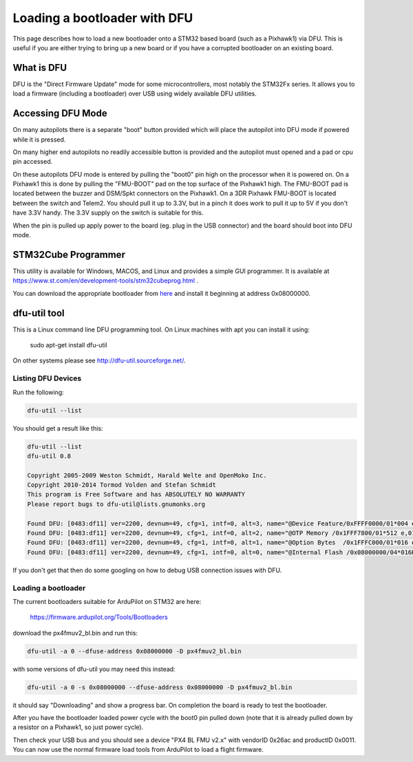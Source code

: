 .. _using-DFU-to-load-bootloader:

=============================
Loading a bootloader with DFU
=============================

This page describes how to load a new bootloader onto a STM32 based
board (such as a Pixhawk1) via DFU. This is useful if you are either
trying to bring up a new board or if you have a corrupted bootloader
on an existing board.

What is DFU
===========

DFU is the "Direct Firmware Update" mode for some microcontrollers,
most notably the STM32Fx series. It allows you to load a firmware
(including a bootloader) over USB using widely available DFU
utilities.

Accessing DFU Mode
==================

On many autopilots there is a separate "boot" button provided which will place the 
autopilot into DFU mode if powered while it is pressed.

On many higher end autopilots no readily accessible button is provided and the
autopilot must opened and a pad or cpu pin accessed.

On these autopilots DFU mode is entered by pulling the "boot0" pin high on the processor when it
is powered on. On a Pixhawk1 this is done by pulling the "FMU-BOOT"
pad on the top surface of the Pixhawk1 high. The FMU-BOOT pad is
located between the buzzer and DSM/Spkt connectors on the Pixhawk1.
On a 3DR Pixhawk FMU-BOOT is located between the switch and Telem2.
You should pull it up to 3.3V, but in a pinch it does work to pull it
up to 5V if you don't have 3.3V handy. The 3.3V supply on the switch is suitable for this.

When the pin is pulled up apply power to the board (eg. plug in the
USB connector) and the board should boot into DFU mode.

STM32Cube Programmer
====================

This utility is available for Windows, MACOS, and Linux and provides a simple GUI programmer. It is available at https://www.st.com/en/development-tools/stm32cubeprog.html .

You can download the appropriate bootloader from `here <https://firmware.ardupilot.org/Tools/Bootloaders>`__ and install it beginning at address 0x08000000.

dfu-util tool
=============

This is a Linux command line DFU programming tool. On Linux
machines with apt you can install it using:

 sudo apt-get install dfu-util

On other systems please see `http://dfu-util.sourceforge.net/ <http://dfu-util.sourceforge.net/>`__.

Listing DFU Devices
-------------------

Run the following:

.. code-block:: bash
                
  dfu-util --list

You should get a result like this:

.. code-block:: bash
                
  dfu-util --list
  dfu-util 0.8

  Copyright 2005-2009 Weston Schmidt, Harald Welte and OpenMoko Inc.
  Copyright 2010-2014 Tormod Volden and Stefan Schmidt
  This program is Free Software and has ABSOLUTELY NO WARRANTY
  Please report bugs to dfu-util@lists.gnumonks.org

  Found DFU: [0483:df11] ver=2200, devnum=49, cfg=1, intf=0, alt=3, name="@Device Feature/0xFFFF0000/01*004 e", serial="315A35663432"
  Found DFU: [0483:df11] ver=2200, devnum=49, cfg=1, intf=0, alt=2, name="@OTP Memory /0x1FFF7800/01*512 e,01*016 e/0x1FFE7800/01*512 e,01*016 e", serial="315A35663432"
  Found DFU: [0483:df11] ver=2200, devnum=49, cfg=1, intf=0, alt=1, name="@Option Bytes  /0x1FFFC000/01*016 e/0x1FFEC000/01*016 e", serial="315A35663432"
  Found DFU: [0483:df11] ver=2200, devnum=49, cfg=1, intf=0, alt=0, name="@Internal Flash /0x08000000/04*016Kg,01*064Kg,07*128Kg,04*016Kg,01*064Kg,07*128Kg", serial="315A35663432"
  
If you don't get that then do some googling on how to debug USB connection issues with DFU.

Loading a bootloader
--------------------

The current bootloaders suitable for ArduPilot on STM32 are here:

  `https://firmware.ardupilot.org/Tools/Bootloaders <https://firmware.ardupilot.org/Tools/Bootloaders>`__

download the px4fmuv2_bl.bin and run this:

.. code-block:: bash
                
  dfu-util -a 0 --dfuse-address 0x08000000 -D px4fmuv2_bl.bin
  
with some versions of dfu-util you may need this instead:

.. code-block:: bash
                
  dfu-util -a 0 -s 0x08000000 --dfuse-address 0x08000000 -D px4fmuv2_bl.bin

it should say "Downloading" and show a progress bar. On completion the board is ready to test the bootloader.

After you have the bootloader loaded power cycle with the boot0 pin
pulled down (note that it is already pulled down by a resistor on a
Pixhawk1, so just power cycle).

Then check your USB bus and you should see a device "PX4 BL FMU v2.x"
with vendorID 0x26ac and productID 0x0011. You can now use the normal
firmware load tools from ArduPilot to load a flight firmware.
